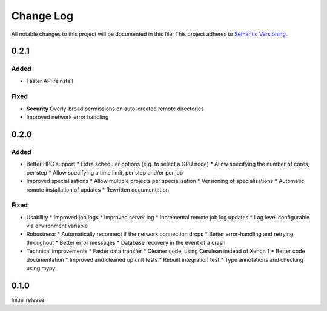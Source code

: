###########
Change Log
###########

All notable changes to this project will be documented in this file.
This project adheres to `Semantic Versioning <http://semver.org/>`_.

0.2.1
*****

Added
-----

* Faster API reinstall

Fixed
-----

* **Security** Overly-broad permissions on auto-created remote directories
* Improved network error handling

0.2.0
*****

Added
-----

* Better HPC support
  * Extra scheduler options (e.g. to select a GPU node)
  * Allow specifying the number of cores, per step
  * Allow specifying a time limit, per step and/or per job

* Improved specialisations
  * Allow multiple projects per specialisation
  * Versioning of specialisations
  * Automatic remote installation of updates
  * Rewritten documentation

Fixed
-----

* Usability
  * Improved job logs
  * Improved server log
  * Incremental remote job log updates
  * Log level configurable via environment variable

* Robustness
  * Automatically reconnect if the network connection drops
  * Better error-handling and retrying throughout
  * Better error messages
  * Database recovery in the event of a crash

* Technical improvements
  * Faster data transfer
  * Cleaner code, using Cerulean instead of Xenon 1
  * Better code documentation
  * Improved and cleaned up unit tests
  * Rebuilt integration test
  * Type annotations and checking using mypy

0.1.0
*****

Initial release

